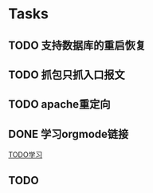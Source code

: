 * Tasks
** TODO 支持数据库的重启恢复
** TODO 抓包只抓入口报文
** TODO apache重定向
** DONE 学习orgmode链接
   CLOSED: [2015-06-25 四 16:46]
[[http://orgmode.org/worg/org-tutorials/orgtutorial_dto.html][TODO学习]]
** TODO 
